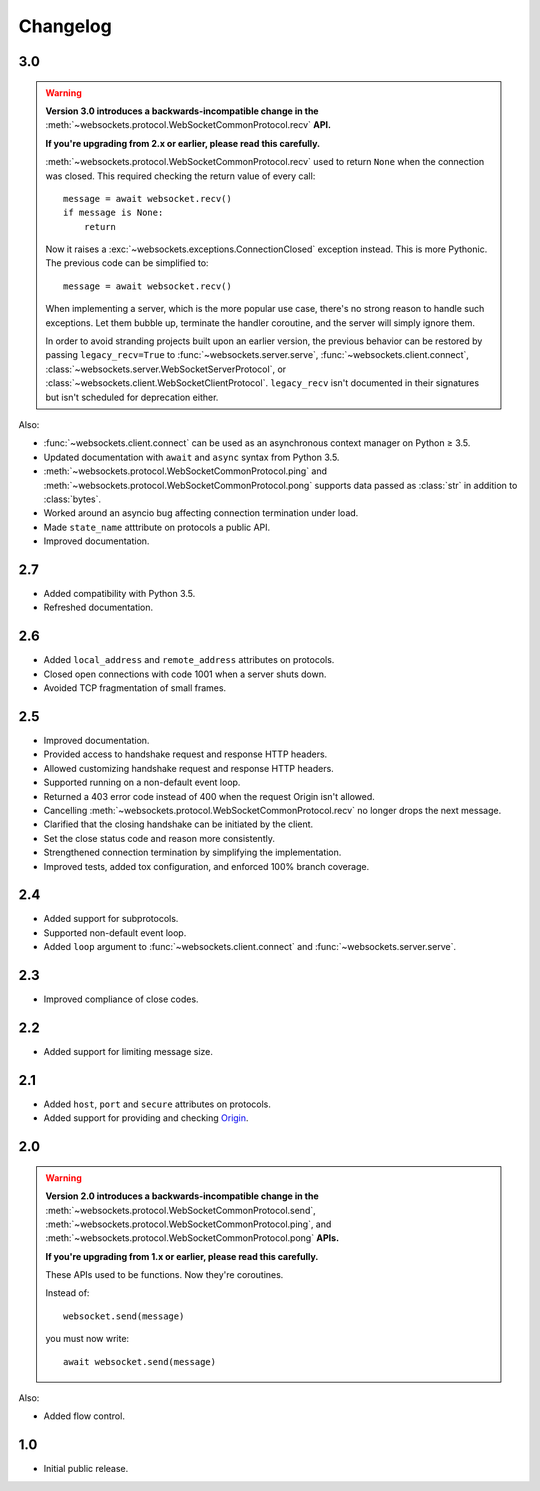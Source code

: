 Changelog
---------

3.0
...

.. warning::

    **Version 3.0 introduces a backwards-incompatible change in the**
    :meth:`~websockets.protocol.WebSocketCommonProtocol.recv` **API.**

    **If you're upgrading from 2.x or earlier, please read this carefully.**

    :meth:`~websockets.protocol.WebSocketCommonProtocol.recv` used to return
    ``None`` when the connection was closed. This required checking the return
    value of every call::

        message = await websocket.recv()
        if message is None:
            return

    Now it raises a :exc:`~websockets.exceptions.ConnectionClosed` exception
    instead. This is more Pythonic. The previous code can be simplified to::

        message = await websocket.recv()

    When implementing a server, which is the more popular use case, there's no
    strong reason to handle such exceptions. Let them bubble up, terminate the
    handler coroutine, and the server will simply ignore them.

    In order to avoid stranding projects built upon an earlier version, the
    previous behavior can be restored by passing ``legacy_recv=True`` to
    :func:`~websockets.server.serve`, :func:`~websockets.client.connect`,
    :class:`~websockets.server.WebSocketServerProtocol`, or
    :class:`~websockets.client.WebSocketClientProtocol`. ``legacy_recv`` isn't
    documented in their signatures but isn't scheduled for deprecation either.

Also:

* :func:`~websockets.client.connect` can be used as an asynchronous context
  manager on Python ≥ 3.5.

* Updated documentation with ``await`` and ``async`` syntax from Python 3.5.

* :meth:`~websockets.protocol.WebSocketCommonProtocol.ping` and
  :meth:`~websockets.protocol.WebSocketCommonProtocol.pong` supports
  data passed as :class:`str` in addition to :class:`bytes`.

* Worked around an asyncio bug affecting connection termination under load.

* Made ``state_name`` atttribute on protocols a public API.

* Improved documentation.

2.7
...

* Added compatibility with Python 3.5.

* Refreshed documentation.

2.6
...

* Added ``local_address`` and ``remote_address`` attributes on protocols.

* Closed open connections with code 1001 when a server shuts down.

* Avoided TCP fragmentation of small frames.

2.5
...

* Improved documentation.

* Provided access to handshake request and response HTTP headers.

* Allowed customizing handshake request and response HTTP headers.

* Supported running on a non-default event loop.

* Returned a 403 error code instead of 400 when the request Origin isn't
  allowed.

* Cancelling :meth:`~websockets.protocol.WebSocketCommonProtocol.recv` no
  longer drops the next message.

* Clarified that the closing handshake can be initiated by the client.

* Set the close status code and reason more consistently.

* Strengthened connection termination by simplifying the implementation.

* Improved tests, added tox configuration, and enforced 100% branch coverage.

2.4
...

* Added support for subprotocols.

* Supported non-default event loop.

* Added ``loop`` argument to :func:`~websockets.client.connect` and
  :func:`~websockets.server.serve`.

2.3
...

* Improved compliance of close codes.

2.2
...

* Added support for limiting message size.

2.1
...

* Added ``host``, ``port`` and ``secure`` attributes on protocols.

* Added support for providing and checking Origin_.

.. _Origin: https://tools.ietf.org/html/rfc6455#section-10.2

2.0
...

.. warning::

    **Version 2.0 introduces a backwards-incompatible change in the**
    :meth:`~websockets.protocol.WebSocketCommonProtocol.send`,
    :meth:`~websockets.protocol.WebSocketCommonProtocol.ping`, and
    :meth:`~websockets.protocol.WebSocketCommonProtocol.pong` **APIs.**

    **If you're upgrading from 1.x or earlier, please read this carefully.**

    These APIs used to be functions. Now they're coroutines.

    Instead of::

        websocket.send(message)

    you must now write::

        await websocket.send(message)

Also:

* Added flow control.

1.0
...

* Initial public release.
